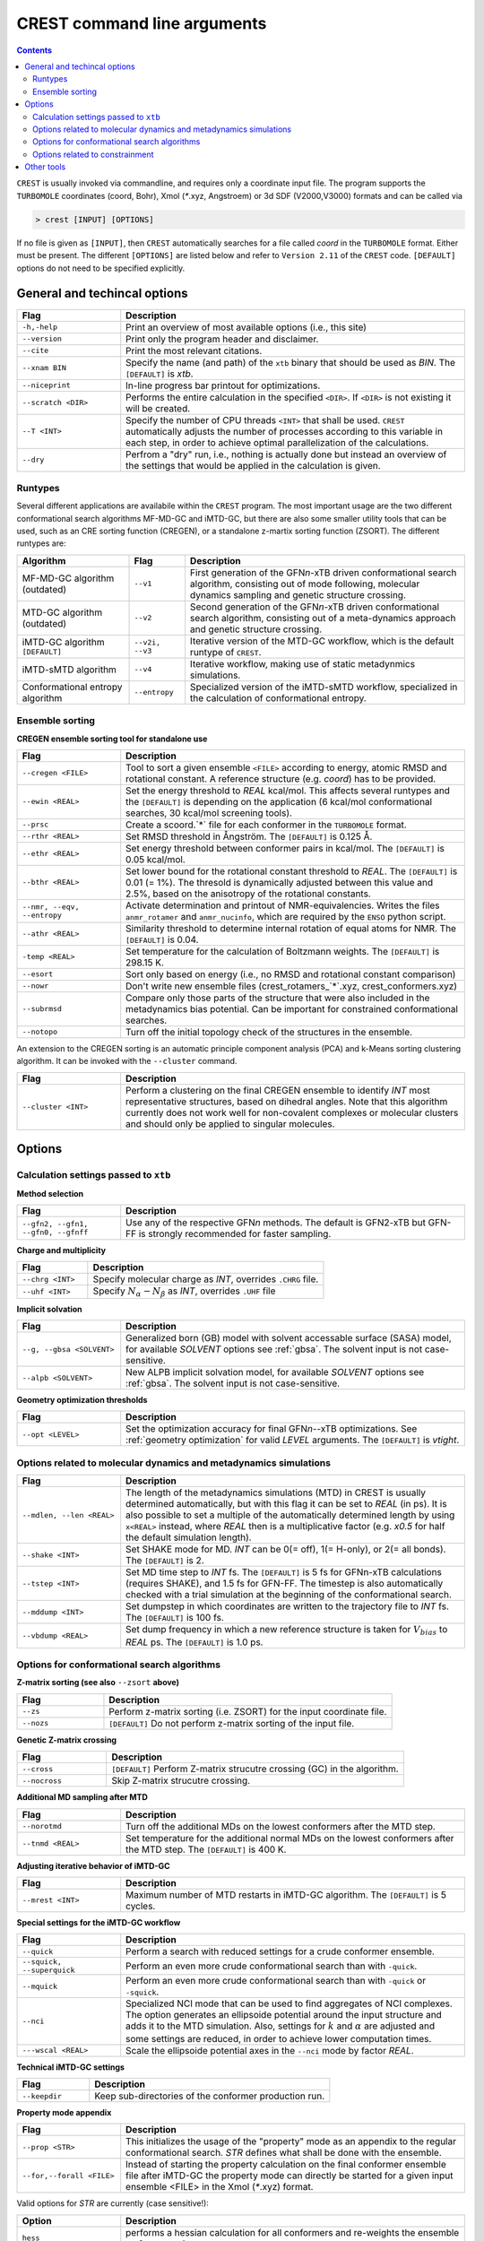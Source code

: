 .. _crestcmd:

-------------------------------
 CREST command line arguments
-------------------------------

.. contents::


``CREST`` is usually invoked via commandline, and requires only a coordinate input file.
The program supports the ``TURBOMOLE`` coordinates (coord, Bohr), Xmol (`*`.xyz, Angstroem)
or 3d SDF (V2000,V3000) formats and can be called via

.. code:: bash

   > crest [INPUT] [OPTIONS]
   
If no file is given as ``[INPUT]``, then ``CREST`` automatically searches for a file called *coord*
in the ``TURBOMOLE`` format. Either must be present. The different ``[OPTIONS]`` are listed below and refer
to ``Version 2.11`` of the ``CREST`` code. ``[DEFAULT]`` options do not need to be specified explicitly.


General and techincal options
-----------------------------

.. list-table:: 
    :widths: 30 100
    :header-rows: 1
    
    * - Flag
      - Description
    * - ``-h,-help``
      - Print an overview of most available options (i.e., this site)
    * - ``--version``
      - Print only the program header and disclaimer.
    * - ``--cite``
      - Print the most relevant citations.
    * - ``--xnam BIN``
      - Specify the name (and path) of the ``xtb`` binary that should be used as *BIN*. 
        The ``[DEFAULT]`` is *xtb*.
    * - ``--niceprint``
      - In-line progress bar printout for optimizations.
    * - ``--scratch <DIR>``
      - Performs the entire calculation in the specified ``<DIR>``. If ``<DIR>`` is not existing it will be created.
    * - ``--T <INT>``
      - Specify the number of CPU threads ``<INT>`` that shall be used. ``CREST`` automatically adjusts the number of processes according to this variable in each step, in order to achieve optimal parallelization of the calculations.
    * - ``--dry``
      - Perfrom a "dry" run, i.e., nothing is actually done but instead an overview of the settings that would be applied in the calculation is given.

Runtypes
========

Several different applications are availabile within the ``CREST`` program.
The most important usage are the two different conformational search algorithms MF-MD-GC and iMTD-GC,
but there are also some smaller utility tools that can be used, such as an CRE sorting function (CREGEN),
or a standalone z-martix sorting function (ZSORT).
The different runtypes are:

.. list-table:: 
    :widths: 40 20 100
    :header-rows: 1
    
    * - Algorithm
      - Flag
      - Description
    * - MF-MD-GC algorithm (outdated)
      - ``--v1``
      - First generation of the GFN\ *n*-xTB driven conformational search algorithm, consisting out of mode following, molecular dynamics sampling and genetic structure crossing.
    * - MTD-GC algorithm (outdated)
      - ``--v2``
      - Second generation of the GFN\ *n*-xTB driven conformational search algorithm, consisting out of a meta-dynamics approach and genetic structure crossing.
    * - iMTD-GC algorithm ``[DEFAULT]``
      - ``--v2i, --v3``
      - Iterative version of the MTD-GC workflow, which is the default runtype of ``CREST``.
    * - iMTD-sMTD algorithm 
      - ``--v4``
      - Iterative workflow, making use of static metadynmics simulations.
    * - Conformational entropy algorithm 
      - ``--entropy``
      - Specialized version of the iMTD-sMTD workflow, specialized in the calculation of conformational entropy. 


Ensemble sorting
================

**CREGEN ensemble sorting tool for standalone use**

.. list-table:: 
    :widths: 30 100
    :header-rows: 1
    
    * - Flag
      - Description
    * - ``--cregen <FILE>``
      - Tool to sort a given ensemble ``<FILE>`` according to energy, atomic RMSD and rotational constant. A reference structure (e.g. *coord*) has to be provided.
    * - ``--ewin <REAL>``
      - Set the energy threshold to *REAL* kcal/mol. This affects several runtypes and the ``[DEFAULT]`` is depending on the application (6 kcal/mol conformational searches, 30 kcal/mol screening tools).
    * - ``--prsc``
      - Create a scoord.`*` file for each conformer in the ``TURBOMOLE`` format.
    * - ``--rthr <REAL>``
      - Set RMSD threshold in Ångström. The ``[DEFAULT]`` is 0.125 Å.
    * - ``--ethr <REAL>``
      - Set energy threshold between conformer pairs in kcal/mol. The ``[DEFAULT]`` is 0.05 kcal/mol.
    * - ``--bthr <REAL>``
      - Set lower bound for the rotational constant threshold to *REAL*. The ``[DEFAULT]`` is 0.01 (= 1%). The thresold is dynamically adjusted between this value and 2.5%, based on the anisotropy of the rotational constants.
    * - ``--nmr, --eqv, --entropy``
      - Activate determination and printout of NMR-equivalencies. Writes the files ``anmr_rotamer`` and ``anmr_nucinfo``, which are required by the ``ENSO`` python script.
    * - ``--athr <REAL>``
      - Similarity threshold to determine internal rotation of equal atoms for NMR. The ``[DEFAULT]`` is 0.04.
    * - ``-temp <REAL>``
      - Set temperature for the calculation of Boltzmann weights. The ``[DEFAULT]`` is 298.15 K.
    * - ``--esort``
      - Sort only based on energy (i.e., no RMSD and rotational constant comparison)
    * - ``--nowr``
      - Don't write new ensemble files (crest_rotamers_`*`.xyz, crest_conformers.xyz)
    * - ``--subrmsd``
      - Compare only those parts of the structure that were also included in the metadynamics bias potential. Can be important for constrained conformational searches. 
    * - ``--notopo``
      - Turn off the initial topology check of the structures in the ensemble.

An extension to the CREGEN sorting is an automatic principle component analysis (PCA) and
k-Means sorting clustering algorithm. It can be invoked with the ``--cluster`` command.

.. list-table:: 
    :widths: 30 100
    :header-rows: 1
    
    * - Flag
      - Description
    * - ``--cluster <INT>``
      - Perform a clustering on the final CREGEN ensemble to identify *INT* most representative structures, based on dihedral angles. Note that this algorithm currently does not work well for non-covalent complexes or molecular clusters and should only be applied to singular molecules.


Options
-------

Calculation settings passed to ``xtb``
======================================

**Method selection**

.. list-table:: 
    :widths: 30 100
    :header-rows: 1
    
    * - Flag
      - Description
    * - ``--gfn2, --gfn1, --gfn0, --gfnff``
      - Use any of the respective GFN\ *n* methods. The default is GFN2-xTB but GFN-FF is strongly recommended for faster sampling.
      
**Charge and multiplicity**

.. list-table:: 
    :widths: 30 100
    :header-rows: 1
    
    * - Flag
      - Description
    * - ``--chrg <INT>``
      - Specify molecular charge as *INT*, overrides ``.CHRG`` file.
    * - ``--uhf <INT>``
      - Specify :math:`N_{\alpha}-N_{\beta}` as *INT*, overrides ``.UHF`` file

**Implicit solvation**

.. list-table:: 
    :widths: 30 100
    :header-rows: 1
    
    * - Flag
      - Description
    * - ``--g, --gbsa <SOLVENT>``
      - Generalized born (GB) model with solvent accessable surface (SASA) model, for available *SOLVENT* options see :ref:`gbsa`. The solvent input is not case-sensitive.
    * - ``--alpb <SOLVENT>``
      - New ALPB implicit solvation model, for available *SOLVENT* options see :ref:`gbsa`. The solvent input is not case-sensitive.

**Geometry optimization thresholds**

.. list-table:: 
    :widths: 30 100
    :header-rows: 1
    
    * - Flag
      - Description
    * - ``--opt <LEVEL>``
      - Set the optimization accuracy for final GFN\ *n*--xTB optimizations. See :ref:`geometry optimization` for valid *LEVEL* arguments. The ``[DEFAULT]`` is *vtight*.
      
Options related to molecular dynamics and metadynamics simulations
==================================================================

.. list-table:: 
    :widths: 30 100
    :header-rows: 1
    
    * - Flag
      - Description
    * - ``--mdlen, --len <REAL>``
      - The length of the metadynamics simulations (MTD) in CREST is usually determined automatically, but with this flag it can be set to *REAL* (in ps). It is also possible to set a multiple of the automatically determined length by using ``x<REAL>`` instead, where *REAL* then is a multiplicative factor (e.g. *x0.5* for half the default simulation length).
    * - ``--shake <INT>``
      - Set SHAKE mode for MD. *INT* can be 0(= off), 1(= H-only), or 2(= all bonds). The ``[DEFAULT]`` is 2.
    * - ``--tstep <INT>``
      - Set MD time step to *INT* fs. The ``[DEFAULT]`` is 5 fs for GFNn-xTB calculations (requires SHAKE), and 1.5 fs for GFN-FF. The timestep is also automatically checked with a trial simulation at the beginning of the conformational search.
    * - ``--mddump <INT>``
      - Set dumpstep in which coordinates are written to the trajectory file to *INT* fs. The ``[DEFAULT]`` is 100 fs.
    * - ``--vbdump <REAL>``
      - Set dump frequency in which a new reference structure is taken for :math:`V_{bias}` to *REAL* ps. The ``[DEFAULT]`` is 1.0 ps.

Options for conformational search algorithms
============================================

**Z-matrix sorting (see also** ``--zsort`` **above)**

.. list-table:: 
    :widths: 30 100
    :header-rows: 1
    
    * - Flag
      - Description
    * - ``--zs``
      - Perform z-matrix sorting (i.e. ZSORT) for the input coordinate file.
    * - ``--nozs``
      - ``[DEFAULT]`` Do not perform z-matrix sorting of the input file.

**Genetic Z-matrix crossing**

.. list-table:: 
    :widths: 30 100
    :header-rows: 1
    
    * - Flag
      - Description
    * - ``--cross``
      - ``[DEFAULT]`` Perform Z-matrix strucutre crossing (GC) in the algorithm.
    * - ``--nocross``                                                                        
      - Skip Z-matrix strucutre crossing.

**Additional MD sampling after MTD**

.. list-table:: 
    :widths: 30 100
    :header-rows: 1
    
    * - Flag
      - Description
    * - ``--norotmd``           
      - Turn off the additional  MDs on the lowest conformers after the MTD step.
    * - ``--tnmd <REAL>``
      - Set temperature for the additional normal MDs on the lowest conformers after the MTD step. The ``[DEFAULT]`` is 400 K.

**Adjusting iterative behavior of iMTD-GC**

.. list-table:: 
    :widths: 30 100
    :header-rows: 1
    
    * - Flag
      - Description
    * - ``--mrest <INT>``
      - Maximum number of MTD restarts in iMTD-GC algorithm. The ``[DEFAULT]`` is 5 cycles.

**Special settings for the iMTD-GC workflow**

.. list-table:: 
    :widths: 30 100
    :header-rows: 1
    
    * - Flag
      - Description
    * - ``--quick``
      - Perform a search with reduced settings for a crude conformer ensemble.
    * - ``--squick, --superquick``
      - Perform an even more crude conformational search than with ``-quick``.
    * - ``--mquick``
      - Perform an even more crude conformational search than with ``-quick`` or ``-squick``.
    * - ``--nci``
      - Specialized NCI mode that can be used to find aggregates of NCI complexes. The option generates an ellipsoide potential around the input structure and adds it to the MTD simulation. Also, settings for :math:`k` and :math:`\alpha` are adjusted and some settings are reduced, in order to achieve lower computation times.
    * - ``---wscal <REAL>``
      - Scale the ellipsoide potential axes in the ``--nci`` mode by factor *REAL*.

**Technical iMTD-GC settings**

.. list-table:: 
    :widths: 30 100
    :header-rows: 1
    
    * - Flag
      - Description
    * - ``--keepdir``
      - Keep sub-directories of the conformer production run.


**Property mode appendix**

.. list-table:: 
    :widths: 30 100
    :header-rows: 1

    * - Flag
      - Description
    * - ``--prop <STR>``
      - This initializes the usage of the "property" mode as an appendix to the regular conformational search. *STR* defines what shall be done with the ensemble.
    * - ``--for,--forall <FILE>``
      - Instead of starting the property calculation on the final conformer ensemble file after iMTD-GC the property mode can directly be started for a given input ensemble <FILE> in the Xmol (`*`.xyz) format.
      
Valid options for *STR* are currently (case sensitive!):

.. list-table:: 
    :widths: 30 100
    :header-rows: 1

    * - Option
      - Description    
    * - ``hess``  
      - performs a hessian calculation for all conformers and re-weights the ensemble on free energies
    * - ``reopt`` 
      - reoptimization of the ensemble with vtight thresholds (usefull for "quick" runs)
    * - ``autoIR`` 
      - calculate vib. modes for all conformers and average them (weighted by Boltzmann populations) in a single "crest.vibspectum" file.
      
.. note:: The different quick, NCI and property settings are incompatible with ``--entropy``!

**Entropy mode settings**

.. list-table:: 
    :widths: 30 100
    :header-rows: 1
    
    * - Flag
      - Description
    * - ``--scthr,--entropy_cthr <REAL>``
      - Specifiy the ensemble growth threshold (% new conformers) for ``--entropy`` and ``--v4`` convergence. The default is 0.02 (=2%) for the entropy mode and  0.05 (=5%) for ``--v4``.
    * - ``--ssthr,--entropy_sthr <REAL>``
      - Specifiy the entropy growth threshold (% growth entropy) for ``--entropy`` and ``--v4`` convergence. The default is 0.005 (=0.5%) for the entropy mode and 0.01 (=1%) for ``--v4``. 
    * - ``--trange <from> <to> <step>``
      - Entropies from the ``--entropy`` mode are always printed for a range of temperatures. The respective temperatures can be specified with this option.
    * - ``--ptot <REAL>``
      - For the rovibrational average :math:`\overline{S}_{msRRHO}` requires frequency calculations at GFN level. To reduce computational cost, only the specified *REAL* fraction of structures are calculated, and the rest is averaged. The default is 0.9 (=90%).   
    * - ``--fscal <REAL>``
      - Scale frequencies read for :math:`\overline{S}_{msRRHO}` by a given factor. Also works together with the ``--thermo`` option (see below, section Other Tools)
    * - ``--rotorcut,--sthr``
      - Specify the rotor cutoff for the ro/vib entropy interpolation (:math:`\tau`). Also works together with the ``--thermo`` option (see below, section Other Tools)

Options related to constrainment
================================

.. list-table:: 
    :widths: 30 100
    :header-rows: 1
    
    * - Flag
      - Description   
    * - ``--cinp <FILE>``
      - Specify a ``<FILE>`` with additional constraints in the xTB syntax.
    * -  ``--constrain <atom list>``
      - Set up an example file in which the atoms in ``<atom list>`` shall be constrained. The file will be called ``.xcontrol.sample``. No calculations will be performed and the run is aborted after this sample is wirtten. The written file can be read with the ``--cinp`` option.
    * -  ``--cbonds [REAL]``
      - Set up a constraint on all bonds (as detected in the input coordinates topology), where ``[REAL]`` optionally can be used to set the force constant (default value 0.02 Eh)
    * -  ``--cmetal [REAL]``
      - Set up a constraint on all M-X bonds (as detected in the input coordinates, M = transition metal atom), where ``[REAL]`` optionally can be used to set the force constant (default value 0.02 Eh)
    * -  ``--cheavy [REAL]``
      - Set up a constraint on all heavy atom bonds (i.e., X-H bonds will be not constrained), where ``[REAL]`` optionally can be used to set the force constant (default value 0.02 Eh)   
    * -  ``--clight [REAL]``
      - Set up a constraint on all X-H bonds (as detected in the input coordinates), where ``[REAL]`` optionally can be used to set the force constant (default value 0.02 Eh)   
    * -  ``--fc <REAL``
      - Specifiy a force constant for the applied constaints (default value 0.02 Eh). Note: Only one force constant is applied for all constraints!

Other tools
-----------

ZSORT z-matrix sorting tool

.. list-table:: 
    :widths: 30 100
    :header-rows: 1
    
    * - Flag
      - Description  
    * -  ``--zsort``
      - The atom order of the given input file is sorted in order to yield a more consistent z-matrix, i.e., atoms are grouped together according to the molecular structure (e.g. methyl groups).

MDOPT parallel ensemble optimization

.. list-table:: 
    :widths: 30 100
    :header-rows: 1
    
    * - Flag
      - Description  
    * -  ``--mdopt <FILE>``
      - Optimize each point on a given trajectory or ensemble file ``<FILE>`` with GFN\ *n*--xTB.

SCREEN ensemble screening tool

.. list-table:: 
    :widths: 30 100
    :header-rows: 1
    
    * - Flag
      - Description  
    * -  ``--screen <FILE>``
      - Optimize each point on a given trajectory or ensemble file ``<FILE>`` with GFN\ *n*--xTB in a multilevel approach and sort the resulting ensemble (CREGEN).

Automated protonation site screening

.. list-table:: 
    :widths: 30 100
    :header-rows: 1
    
    * - Flag
      - Description  
    * -  ``--protonate``
      - A tool that can be used to find protonation sites, i.e., the protomers of the input structure. In the approach first localized molecular orbitals (LMOs) are calculated and LP- and π-centers are identified. Then, a proton is added to each of these centers and the resulting structures are optimized and sorted.

.. list-table:: 
    :widths: 30 100
    :header-rows: 1
    
    * - Modifier
      - Description        
    * - ``--swel <STR>``
      - Change H\ :math:`^+` in the protonation tool to some other ion specified by *STR*. *STR* has to contain the element symbol AND charge, e.g. ``Na+`` or ``Ca2+``

Automated deprotonation site screening

.. list-table:: 
    :widths: 30 100
    :header-rows: 1
    
    * - Flag
      - Description  
    * -  ``--deprotonate``
      - A tool to find deprotomers of the input structure. Each H atom is removed and the resulting structures are optimized and sorted.

Automated tautomerization screening

.. list-table:: 
    :widths: 30 100
    :header-rows: 1
    
    * - Flag
      - Description  
    * -  ``--tautomerize``
      - A tool that combines the ``-protonate`` and ``-deprotonate`` options to find (prototropic) tautomers of the input structure.
      
.. list-table:: 
    :widths: 30 100
    :header-rows: 1
    
    * - Modifier
      - Description  
    * - ``--trev`` 
      - Reverse order of operation for tautomerization mode, i.e., first deprotonate and then protonate.
    * - ``--iter <INT>``
      - Number of Protonation/Deprotonation Iterations for ``-tautomerize`` mode. The ``[DEFAULT]`` is 2 iterations.


Ensemble comparison

.. list-table:: 
    :widths: 30 100
    :header-rows: 1
    
    * - Flag
      - Description  
    * -  ``--compare <FILE1> <FILE2>``
      - Compare two ensembles *<FILE1>* and *<FILE2>*. Both ensembles must have the same order of atoms of the molecule and should contain rotamers (e.g. ``crest_rotamers.xyz``). Furthermore the structures should have energies in the same magnitude, or relative energies as the comment in the ensemble file.
      
.. list-table:: 
    :widths: 30 100
    :header-rows: 1
    
    * - Modifier
      - Description        
    * - ``--maxcomp <INT>``
      - Selcect the lowest *INT* conformers out of each ensemble to be compared with ``-compare``. The ``[DEFAULT]`` is the 10 lowest conformers.


Rovibrational entropy average

.. list-table:: 
    :widths: 30 100
    :header-rows: 1
    
    * - Flag
      - Description  
    * -  ``--rrhoav <FILE>``
      - Calculate the :math:`\overline{S}_{msRRHO}` term for a specified ensemble. The ``--rrhoav`` option can be modified with the same settings as the entropy mode (e.g. ``--trange``).

.. list-table:: 
    :widths: 30 100
    :header-rows: 1
    
    * - Modifier
      - Description  
    * - ``--printpop``
      - Write files with free energy Boltzmann populations for each ``--trange`` temperature into a  separate directory called ``populations``.
 
RMSD comparison

.. list-table:: 
    :widths: 30 100
    :header-rows: 1
    
    * - Flag
      - Description  
    * -  ``--rmsd,--rmsdheavy <FILE1> <FILE2>``
      - Calculate the RMSD or heavy atom RMSD between two given structures. Input format of the two structures can be any of the formats that can be read by CREST, output will always be the RMSD in Angstroem.

Topology check

.. list-table:: 
    :widths: 30 100
    :header-rows: 1
    
    * - Flag
      - Description  
    * -  ``--testtopo <FILE>``
      - Calculate the topology (neighbour lists) for a given input structure and print to info to screen.

Thermostatistical calculations from frequencies

.. list-table:: 
    :widths: 30 100
    :header-rows: 1
    
    * - Flag
      - Description  
    * -  ``--thermo <FILE>``
      - Calculate thermo data for given structure. Also requires vibrational frequencies in the Turbomole format, saved as file called ``vibspectrum``.

.. list-table:: 
    :widths: 30 100
    :header-rows: 1
    
    * - Modifier
      - Description  
    * - ``--fscal``, ``--rotorcut,--sthr`` 
      - (see above)
         
Splitting an Ensemble into seperate files

.. list-table:: 
    :widths: 30 100
    :header-rows: 1
    
    * - Flag
      - Description  
    * -  ``--splitfile <FILE> [from] [to]``
      - Split an ensemble from ``<FILE>`` into seperate directories for each structure.  ``[from]`` and ``[to]`` can be used to select specific structures from the file or a range of structures. The new directories are collected in the ``SPLIT`` directory.




